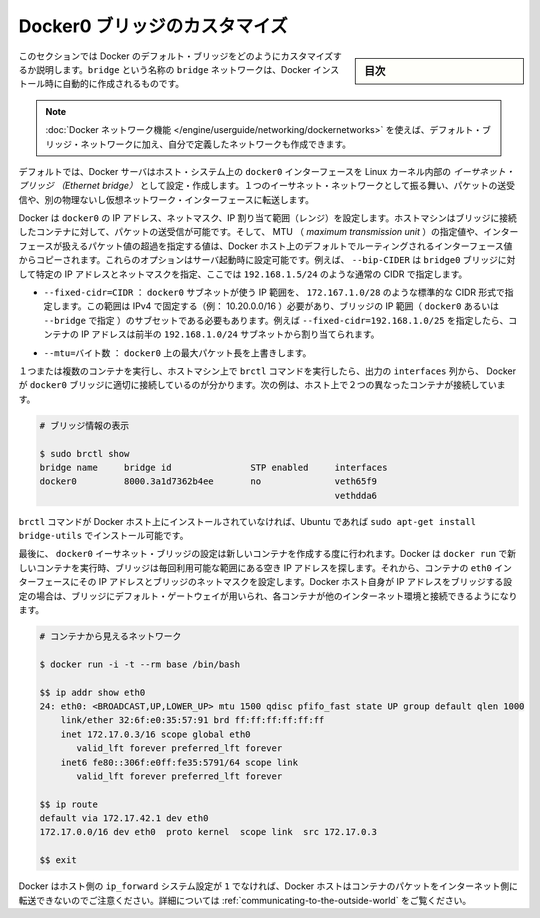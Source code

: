 .. -*- coding: utf-8 -*-
.. URL: https://docs.docker.com/engine/userguide/networking/default_network/custom-docker0/
.. SOURCE: https://github.com/docker/docker/blob/master/docs/userguide/networking/default_network/custom-docker0.md
   doc version: 1.11
      https://github.com/docker/docker/commits/master/docs/userguide/networking/default_network/custom-docker0.md
.. check date: 2016/04/17
.. Commits on Dec 11, 2015 76de01c13833e42c89afa7e46d97bb4864a9be9b
.. ---------------------------------------------------------------------------

.. Customize the docker0 bridge

.. _customize-the-docker0-bridge:

========================================
Docker0 ブリッジのカスタマイズ
========================================

.. sidebar:: 目次

   .. contents:: 
       :depth: 3
       :local:

.. The information in this section explains how to customize the Docker default bridge. This is a bridge network named bridge created automatically when you install Docker.

このセクションでは Docker のデフォルト・ブリッジをどのようにカスタマイズするか説明します。``bridge`` という名称の ``bridge`` ネットワークは、Docker インストール時に自動的に作成されるものです。

.. Note: The Docker networks feature allows you to create user-defined networks in addition to the default bridge network.

.. note::

   :doc:`Docker ネットワーク機能 </engine/userguide/networking/dockernetworks>` を使えば、デフォルト・ブリッジ・ネットワークに加え、自分で定義したネットワークも作成できます。

.. By default, the Docker server creates and configures the host system’s docker0 interface as an Ethernet bridge inside the Linux kernel that can pass packets back and forth between other physical or virtual network interfaces so that they behave as a single Ethernet network.

デフォルトでは、Docker サーバはホスト・システム上の ``docker0``  インターフェースを Linux カーネル内部の *イーサネット・ブリッジ （Ethernet bridge）* として設定・作成します。１つのイーサネット・ネットワークとして振る舞い、パケットの送受信や、別の物理ないし仮想ネットワーク・インターフェースに転送します。

.. Docker configures docker0 with an IP address, netmask and IP allocation range. The host machine can both receive and send packets to containers connected to the bridge, and gives it an MTU – the maximum transmission unit or largest packet length that the interface will allow – of either 1,500 bytes or else a more specific value copied from the Docker host’s interface that supports its default route. These options are configurable at server startup: - --bip=CIDR – supply a specific IP address and netmask for the docker0 bridge, using standard CIDR notation like 192.168.1.5/24.

Docker は ``docker0`` の IP アドレス、ネットマスク、IP 割り当て範囲（レンジ）を設定します。ホストマシンはブリッジに接続したコンテナに対して、パケットの送受信が可能です。そして、 MTU （ *maximum transmission unit* ）の指定値や、インターフェースが扱えるパケット値の超過を指定する値は、Docker ホスト上のデフォルトでルーティングされるインターフェース値からコピーされます。これらのオプションはサーバ起動時に設定可能です。例えば、 ``--bip-CIDER`` は ``bridge0`` ブリッジに対して特定の IP アドレスとネットマスクを指定、ここでは ``192.168.1.5/24`` のような通常の CIDR で指定します。

..    --fixed-cidr=CIDR – restrict the IP range from the docker0 subnet, using the standard CIDR notation like 172.167.1.0/28. This range must be an IPv4 range for fixed IPs (ex: 10.20.0.0/16) and must be a subset of the bridge IP range (docker0 or set using --bridge). For example with --fixed-cidr=192.168.1.0/25, IPs for your containers will be chosen from the first half of 192.168.1.0/24 subnet.

* ``--fixed-cidr=CIDR`` ： ``docker0`` サブネットが使う IP 範囲を、 ``172.167.1.0/28`` のような標準的な CIDR 形式で指定します。この範囲は IPv4 で固定する（例： 10.20.0.0/16 ）必要があり、ブリッジの IP 範囲（ ``docker0`` あるいは ``--bridge`` で指定 ）のサブセットである必要もあります。例えば ``--fixed-cidr=192.168.1.0/25`` を指定したら、コンテナの IP アドレスは前半の ``192.168.1.0/24`` サブネットから割り当てられます。

..    --mtu=BYTES – override the maximum packet length on docker0.

* ``--mtu=バイト数`` ： ``docker0`` 上の最大パケット長を上書きします。

.. Once you have one or more containers up and running, you can confirm that Docker has properly connected them to the docker0 bridge by running the brctl command on the host machine and looking at the interfaces column of the output. Here is a host with two different containers connected:

１つまたは複数のコンテナを実行し、ホストマシン上で ``brctl`` コマンドを実行したら、出力の ``interfaces`` 列から、 Docker が ``docker0`` ブリッジに適切に接続しているのが分かります。次の例は、ホスト上で２つの異なったコンテナが接続しています。

.. # Display bridge info

.. code-block:: bash

   # ブリッジ情報の表示
   
   $ sudo brctl show
   bridge name     bridge id               STP enabled     interfaces
   docker0         8000.3a1d7362b4ee       no              veth65f9
                                                           vethdda6

.. If the brctl command is not installed on your Docker host, then on Ubuntu you should be able to run sudo apt-get install bridge-utils to install it.

``brctl`` コマンドが Docker ホスト上にインストールされていなければ、Ubuntu であれば ``sudo apt-get install bridge-utils`` でインストール可能です。

.. Finally, the docker0 Ethernet bridge settings are used every time you create a new container. Docker selects a free IP address from the range available on the bridge each time you docker run a new container, and configures the container’s eth0 interface with that IP address and the bridge’s netmask. The Docker host’s own IP address on the bridge is used as the default gateway by which each container reaches the rest of the Internet.

最後に、 ``docker0`` イーサネット・ブリッジの設定は新しいコンテナを作成する度に行われます。Docker は ``docker run`` で新しいコンテナを実行時、ブリッジは毎回利用可能な範囲にある空き IP アドレスを探します。それから、コンテナの ``eth0`` インターフェースにその IP アドレスとブリッジのネットマスクを設定します。Docker ホスト自身が IP アドレスをブリッジする設定の場合は、ブリッジにデフォルト・ゲートウェイが用いられ、各コンテナが他のインターネット環境と接続できるようになります。

.. code-block:: bash

   # コンテナから見えるネットワーク
   
   $ docker run -i -t --rm base /bin/bash
   
   $$ ip addr show eth0
   24: eth0: <BROADCAST,UP,LOWER_UP> mtu 1500 qdisc pfifo_fast state UP group default qlen 1000
       link/ether 32:6f:e0:35:57:91 brd ff:ff:ff:ff:ff:ff
       inet 172.17.0.3/16 scope global eth0
          valid_lft forever preferred_lft forever
       inet6 fe80::306f:e0ff:fe35:5791/64 scope link
          valid_lft forever preferred_lft forever
   
   $$ ip route
   default via 172.17.42.1 dev eth0
   172.17.0.0/16 dev eth0  proto kernel  scope link  src 172.17.0.3
   
   $$ exit

.. Remember that the Docker host will not be willing to forward container packets out on to the Internet unless its ip_forward system setting is 1 – see the section above on Communication between containers for details

Docker はホスト側の ``ip_forward`` システム設定が ``1`` でなければ、Docker ホストはコンテナのパケットをインターネット側に転送できないのでご注意ください。詳細については :ref:`communicating-to-the-outside-world` をご覧ください。

.. seealso:: 

   Customize the docker0 bridge
      https://docs.docker.com/engine/userguide/networking/default_network/custom-docker0/
